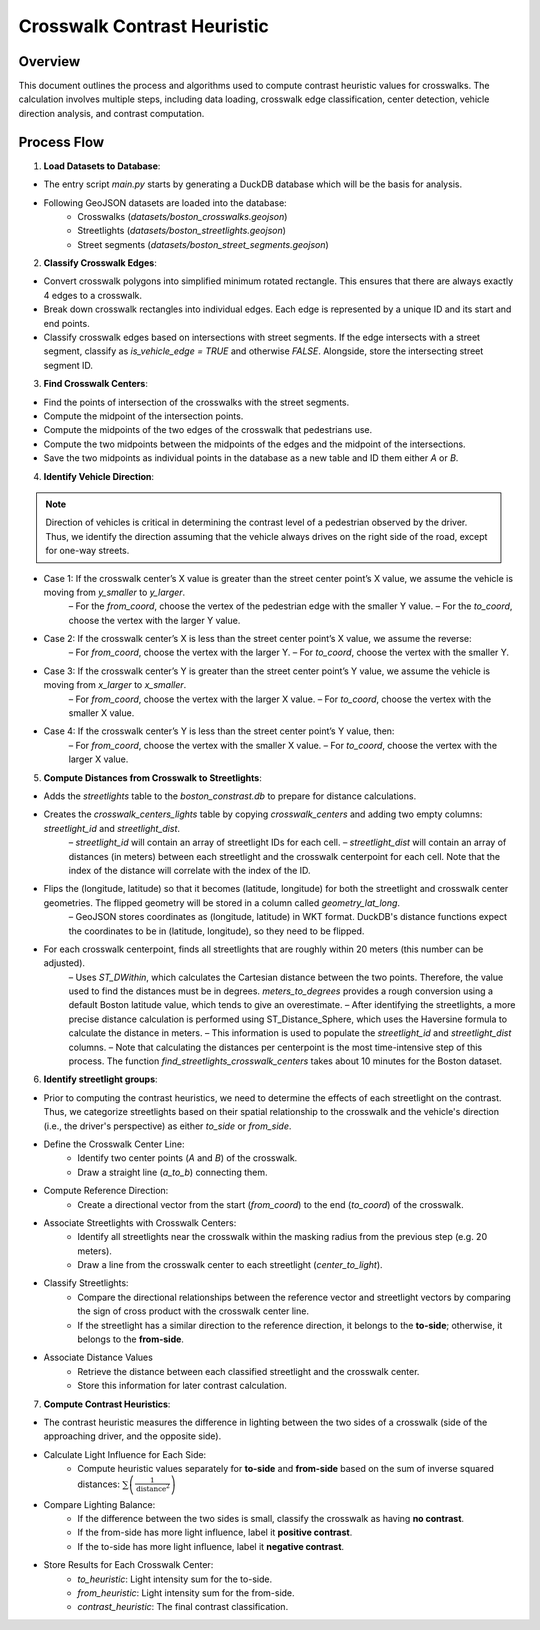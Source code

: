 Crosswalk Contrast Heuristic
============================

Overview
--------
This document outlines the process and algorithms used to compute contrast heuristic values for crosswalks. The calculation involves multiple steps, including data loading, crosswalk edge classification, center detection, vehicle direction analysis, and contrast computation.

Process Flow
------------

.. graphviz::
    :name: sphinx.ext.graphviz
    :caption: Data pipeline for crosswalk contrast and brightness heuristic
    :alt: Data pipeline for Crosswalk Contrast and Brightness Heuristic
    :align: center
    :layout: neato

    digraph "sphinx-ext-graphviz" {
        rankdir="LR";
        graph [fontname="Verdana", fontsize="12"];
        node [fontname="Verdana", fontsize="12", shape=box, style=rounded];

        load_data [label="Load GeoJSON data\n(crosswalks, streetlights, road segments)"];
        simplify [label="Simplify crosswalk geometry\nand decompose edges"];
        classify_edges [label="Classify edges\n(vehicle vs pedestrian)"];
        compute_centers [label="Compute crosswalk centers"];
        detect_direction [label="Detect vehicle direction at each center"];
        find_streetlights [label="Find streetlights near each center"];
        classify_sides [label="Classify streetlights by vehicle side\nand append distance info"];
        compute_heuristics [label="Compute brightness & contrast heuristics"];
        aggregate_results [label="Aggregate and store as table"];

        load_data -> simplify -> classify_edges -> compute_centers;
        compute_centers -> detect_direction -> find_streetlights;
        find_streetlights -> classify_sides -> compute_heuristics -> aggregate_results;
    }


1. **Load Datasets to Database**:

- The entry script `main.py` starts by generating a DuckDB database which will be the basis for analysis.
- Following GeoJSON datasets are loaded into the database:
    - Crosswalks (`datasets/boston_crosswalks.geojson`)
    - Streetlights (`datasets/boston_streetlights.geojson`)
    - Street segments (`datasets/boston_street_segments.geojson`)

2. **Classify Crosswalk Edges**:

- Convert crosswalk polygons into simplified minimum rotated rectangle. This ensures that there are always exactly 4 edges to a crosswalk.
- Break down crosswalk rectangles into individual edges. Each edge is represented by a unique ID and its start and end points.
- Classify crosswalk edges based on intersections with street segments. If the edge intersects with a street segment, classify as `is_vehicle_edge = TRUE` and otherwise `FALSE`. Alongside, store the intersecting street segment ID.

3. **Find Crosswalk Centers**:

- Find the points of intersection of the crosswalks with the street segments.
- Compute the midpoint of the intersection points.
- Compute the midpoints of the two edges of the crosswalk that pedestrians use.
- Compute the two midpoints between the midpoints of the edges and the midpoint of the intersections.
- Save the two midpoints as individual points in the database as a new table and ID them either `A` or `B`.

4. **Identify Vehicle Direction**:

.. note::
    Direction of vehicles is critical in determining the contrast level of a pedestrian observed by the driver. Thus, we identify the direction assuming that the vehicle always drives on the right side of the road, except for one-way streets.

- Case 1: If the crosswalk center’s X value is greater than the street center point’s X value, we assume the vehicle is moving from `y_smaller` to `y_larger`.
    – For the `from_coord`, choose the vertex of the pedestrian edge with the smaller Y value.
    – For the `to_coord`, choose the vertex with the larger Y value.
- Case 2: If the crosswalk center’s X is less than the street center point’s X value, we assume the reverse:
    – For `from_coord`, choose the vertex with the larger Y.
    – For `to_coord`, choose the vertex with the smaller Y.
- Case 3: If the crosswalk center’s Y is greater than the street center point’s Y value, we assume the vehicle is moving from `x_larger` to `x_smaller`.
    – For `from_coord`, choose the vertex with the larger X value.
    – For `to_coord`, choose the vertex with the smaller X value.
- Case 4: If the crosswalk center’s Y is less than the street center point’s Y value, then:
    – For `from_coord`, choose the vertex with the smaller X value.
    – For `to_coord`, choose the vertex with the larger X value.

5. **Compute Distances from Crosswalk to Streetlights**:

- Adds the `streetlights` table to the `boston_constrast.db` to prepare for distance calculations.
- Creates the `crosswalk_centers_lights` table by copying `crosswalk_centers` and adding two empty columns: `streetlight_id` and `streetlight_dist`.
    – `streetlight_id` will contain an array of streetlight IDs for each cell.
    – `streetlight_dist` will contain an array of distances (in meters) between each streetlight and the crosswalk centerpoint for each cell. Note that the index of the distance will correlate with the index of the ID.
- Flips the (longitude, latitude) so that it becomes (latitude, longitude) for both the streetlight and crosswalk center geometries. The flipped geometry will be stored in a column called `geometry_lat_long`.
    – GeoJSON stores coordinates as (longitude, latitude) in WKT format. DuckDB's distance functions expect the coordinates to be in (latitude, longitude), so they need to be flipped.
- For each crosswalk centerpoint, finds all streetlights that are roughly within 20 meters (this number can be adjusted).
    – Uses `ST_DWithin`,  which calculates the Cartesian distance between the two points. Therefore, the value used to find the distances must be in degrees. `meters_to_degrees` provides a rough conversion using a default Boston latitude value, which tends to give an overestimate.
    – After identifying the streetlights, a more precise distance calculation is performed using ST_Distance_Sphere, which uses the Haversine formula to calculate the distance in meters.
    – This information is used to populate the `streetlight_id` and `streetlight_dist` columns.
    – Note that calculating the distances per centerpoint is the most time-intensive step of this process. The function `find_streetlights_crosswalk_centers` takes about 10 minutes for the Boston dataset.

6. **Identify streetlight groups**:

- Prior to computing the contrast heuristics, we need to determine the effects of each streetlight on the contrast. Thus, we categorize streetlights based on their spatial relationship to the crosswalk and the vehicle's direction (i.e., the driver's perspective) as either `to_side` or `from_side`.
- Define the Crosswalk Center Line:
    - Identify two center points (`A` and `B`) of the crosswalk.
    - Draw a straight line (`a_to_b`) connecting them.
- Compute Reference Direction:
    - Create a directional vector from the start (`from_coord`) to the end (`to_coord`) of the crosswalk.
- Associate Streetlights with Crosswalk Centers:
    - Identify all streetlights near the crosswalk within the masking radius from the previous step (e.g. 20 meters).
    - Draw a line from the crosswalk center to each streetlight (`center_to_light`).
- Classify Streetlights:
    - Compare the directional relationships between the reference vector and streetlight vectors by comparing the sign of cross product with the crosswalk center line.
    - If the streetlight has a similar direction to the reference direction, it belongs to the **to-side**; otherwise, it belongs to the **from-side**.
- Associate Distance Values
    - Retrieve the distance between each classified streetlight and the crosswalk center.
    - Store this information for later contrast calculation.

7. **Compute Contrast Heuristics**:

- The contrast heuristic measures the difference in lighting between the two sides of a crosswalk (side of the approaching driver, and the opposite side).
- Calculate Light Influence for Each Side:
    - Compute heuristic values separately for **to-side** and **from-side** based on the sum of inverse squared distances: :math:`\sum \left( \frac{1}{{\text{distance}^2}} \right)`
- Compare Lighting Balance:
    - If the difference between the two sides is small, classify the crosswalk as having **no contrast**.
    - If the from-side has more light influence, label it **positive contrast**.
    - If the to-side has more light influence, label it **negative contrast**.

- Store Results for Each Crosswalk Center:
    - `to_heuristic`: Light intensity sum for the to-side.
    - `from_heuristic`: Light intensity sum for the from-side.
    - `contrast_heuristic`: The final contrast classification.
    
.. image:: ../_static/images/crosswalk_diagram.png
  :width: 600
  :align: center
  :alt: Diagram of a two-way street